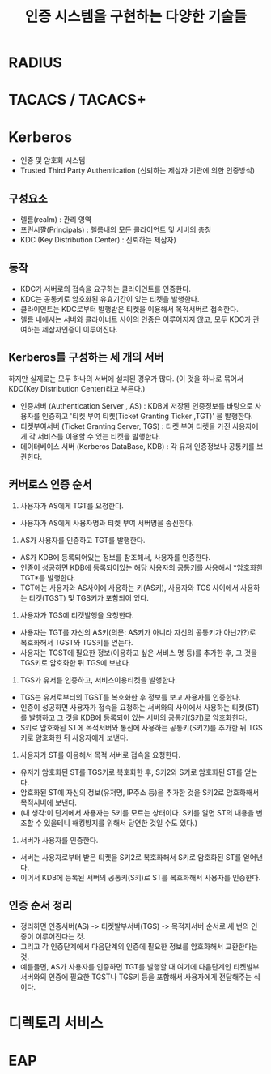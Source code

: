 #+TITLE: 인증 시스템을 구현하는 다양한 기술들

* RADIUS

* TACACS / TACACS+




* Kerberos
- 인증 및 암호화 시스템
- Trusted Third Party Authentication (신뢰하는 제삼자 기관에 의한 인증방식)

** 구성요소
- 렐름(realm) : 관리 영역
- 프린시팔(Principals) : 렐름내의 모든 클라이언트 및 서버의 총칭
- KDC (Key Distribution Center) : 신뢰하는 제삼자)

** 동작
- KDC가 서버로의 접속을 요구하는 클라이언트를 인증한다.
- KDC는 공통키로 암호화된 유효기간이 있는 티켓을 발행한다.
- 클라이언트는 KDC로부터 발행받은 티켓을 이용해서 목적서버로 접속한다. 
- 렐름 내에서는 서버와 클라이너트 사이의 인증은 이루어지지 않고, 모두 KDC가 관여하는 제삼자인증이 이루어진다.

** Kerberos를 구성하는 세 개의 서버
하지만 실제로는 모두 하나의 서버에 설치된 경우가 많다. (이 것을 하나로 묶어서 KDC(Key Distribution Center)라고 부른다.)
- 인증서버 (Authentication Server , AS) : KDB에 저장된 인증정보를 바탕으로 사용자를 인증하고 '티켓 부여 티켓(Ticket Granting Ticker ,TGT)' 을 발행한다.  
- 티켓부여서버 (Ticket Granting Server, TGS) : 티켓 부여 티켓을 가진 사용자에게 각 서비스를 이용할 수 있는 티켓을 발행한다. 
- 데이터베이스 서버 (Kerberos DataBase, KDB) : 각 유저 인증정보나 공통키를 보관한다. 

** 커버로스 인증 순서
1. 사용자가 AS에게 TGT를 요청한다.
- 사용자가 AS에게 사용자명과 티켓 부여 서버명을 송신한다.

2. AS가 사용자를 인증하고 TGT를 발행한다.
- AS가 KDB에 등록되어있는 정보를 참조해서, 사용자를 인증한다.
- 인증이 성공하면 KDB에 등록되어있는 해당 사용자의 공통키를 사용해서 *암호화한 TGT*를 발행한다.
- TGT에는 사용자와 AS사이에 사용하는 키(AS키), 사용자와 TGS 사이에서 사용하는 티켓(TGST) 및 TGS키가 포함되어 있다. 

3. 사용자가 TGS에 티켓발행을 요청한다.
- 사용자는 TGT를 자신의 AS키(의문: AS키가 아니라 자신의 공통키가 아닌가?)로 복호화해서 TGST와 TGS키를 얻는다. 
- 사용자는 TGST에 필요한 정보(이용하고 싶은 서비스 명 등)를 추가한 후, 그 것을 TGS키로 암호화한 뒤 TGS에 보낸다. 

4. TGS가 유저를 인증하고, 서비스이용티켓을 발행한다.
- TGS는 유저로부터의 TGST를 복호화한 후 정보를 보고 사용자를 인증한다.
- 인증이 성공하면 사용자가 접속을 요청하는 서버와의 사이에서 사용하는 티켓(ST)를 발행하고 그 것을 KDB에 등록되어 있는 서버의 공통키(S키)로 암호화한다. 
- S키로 암호화된 ST에 목적서버와 통신에 사용하는 공통키(S키2)를 추가한 뒤 TGS키로 암호화한 뒤 사용자에게 보낸다.

5. 사용자가 ST를 이용해서 목적 서버로 접속을 요청한다.
- 유저가 암호화된 ST를 TGS키로 복호화한 후, S키2와 S키로 암호화된 ST를 얻는다. 
- 암호화된 ST에 자신의 정보(유저명, IP주소 등)을 추가한 것을 S키2로 암호화해서 목적서버에 보낸다. 
- (내 생각:이 단계에서 사용자는 S키를 모르는 상태이다. S키를 알면 ST의 내용을 변조할 수 있을테니 해킹방지를 위해서 당연한 것일 수도 있다.)

6. 서버가 사용자를 인증한다.
- 서버는 사용자로부터 받은 티켓을 S키2로 복호화해서 S키로 암호화된 ST를 얻어낸다. 
- 이어서 KDB에 등록된 서버의 공통키(S키)로 ST를 복호화해서 사용자를 인증한다.

** 인증 순서 정리
- 정리하면 인증서버(AS) -> 티켓발부서버(TGS) -> 목적지서버 순서로 세 번의 인증이 이루어진다는 것. 
- 그리고 각 인증단계에서 다음단계의 인증에 필요한 정보를 암호화해서 교환한다는 것. 
- 예를들면, AS가 사용자를 인증하면 TGT를 발행할 때 여기에 다음단계인 티켓발부서버와의 인증에 필요한 TGST나 TGS키 등을 포함해서 사용자에게 전달해주는 식이다. 



* 디렉토리 서비스




* EAP



